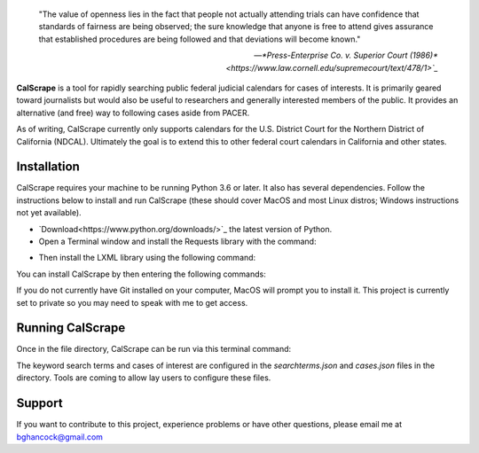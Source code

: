 .. epigraph::

    "The value of openness lies in the fact that people not actually attending
    trials can have confidence that standards of fairness are being observed;
    the sure knowledge that anyone is free to attend gives assurance that
    established procedures are being followed and that deviations will become
    known."

    -- `*Press-Enterprise Co. v. Superior Court (1986)*
    <https://www.law.cornell.edu/supremecourt/text/478/1>`_`
    
**CalScrape** is a tool for rapidly searching public federal judicial calendars
for cases of interests. It is primarily geared toward journalists but would also
be useful to researchers and generally interested members of the public. It
provides an alternative (and free) way to following cases aside from PACER.

As of writing, CalScrape currently only supports calendars for the U.S. District
Court for the Northern District of California (NDCAL). Ultimately the goal is to
extend this to other federal court calendars in California and other states.

Installation
------------

CalScrape requires your machine to be running Python 3.6 or later. It also has
several dependencies. Follow the instructions below to install and run CalScrape
(these should cover MacOS and most Linux distros; Windows instructions not yet
available).


* `Download<https://www.python.org/downloads/>`_ the latest version of Python.
* Open a Terminal window and install the Requests library with the command:

.. code:: bash
    `host$ pip3 install requests`

* Then install the LXML library using the following command:

.. code:: bash
    `host$ pip3 install lxml`

You can install CalScrape by then entering the following commands:

.. code:: bash
    `host$ git clone https://github.com/elwha1/calscrape.git`
    `host$ cd calscrape`

If you do not currently have Git installed on your computer, MacOS will prompt
you to install it. This project is currently set to private so you may need to
speak with me to get access.

Running CalScrape
-----------------

Once in the file directory, CalScrape can be run via this terminal command:

.. code:: bash
    `host$ python3 calscrape.py`

The keyword search terms and cases of interest are configured in the
`searchterms.json` and `cases.json` files in the directory. Tools are coming to
allow lay users to configure these files.

Support
-------

If you want to contribute to this project, experience problems or have other
questions, please email me at bghancock@gmail.com

  
